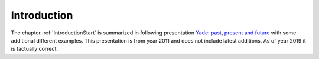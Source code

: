 
Introduction
=============

The chapter :ref:`IntroductionStart` is summarized in following presentation `Yade: past, present and future <https://yade-dem.org/w/images/b/b5/Eudoxos2011-yade-past-present-future-updated-version.pdf>`__ with some additional different examples. This presentation is from year 2011 and does not include latest additions. As of year 2019 it is factually correct.

.. todo:: Put link to the `Yade: past, present and future <https://yade-dem.org/w/images/b/b5/Eudoxos2011-yade-past-present-future-updated-version.pdf>`__, or adapt it to give more general intro to particle models.

.. todo:: Think about what is the scope of the introduction.

